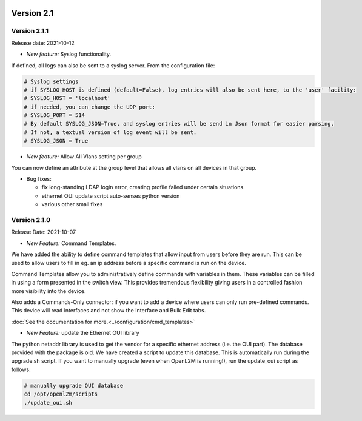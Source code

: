 .. image:: ../_static/openl2m_logo.png

===========
Version 2.1
===========

Version 2.1.1
-------------

Release date: 2021-10-12

* *New feature:* Syslog functionality.

If defined, all logs can also be sent to a syslog server. From the configuration file:

.. code-block:: bash

  # Syslog settings
  # if SYSLOG_HOST is defined (default=False), log entries will also be sent here, to the 'user' facility:
  # SYSLOG_HOST = 'localhost'
  # if needed, you can change the UDP port:
  # SYSLOG_PORT = 514
  # By default SYSLOG_JSON=True, and syslog entries will be send in Json format for easier parsing.
  # If not, a textual version of log event will be sent.
  # SYSLOG_JSON = True

* *New feature:* Allow All Vlans setting per group

You can now define an attribute at the group level that allows all vlans on all devices in that group.

* Bug fixes:

  * fix long-standing LDAP login error, creating profile failed under certain situations.
  * ethernet OUI update script auto-senses python version
  * various other small fixes

Version 2.1.0
-------------
Release Date: 2021-10-07

* *New Feature:* Command Templates.

We have added the ability to define command templates that allow input from users before they are run.
This can be used to allow users to fill in eg. an ip address before a specific command is run on the device.

Command Templates allow you to administratively define commands with variables in them. These variables can be filled in
using a form presented in the switch view. This provides tremendous flexibility giving users in a
controlled fashion more visibility into the device.

Also adds a Commands-Only connector: if you want to add a device where users can only run pre-defined commands.
This device will read interfaces and not show the Interface and Bulk Edit tabs.

:doc:`See the documentation for more.<../configuration/cmd_templates>`


* *New Feature:* update the Ethernet OUI library

The python netaddr library is used to get the vendor for a specific ethernet address (i.e. the OUI part). The database provided
with the package is old. We have created a script to update this database. This is automatically run during the upgrade.sh script.
If you want to manually upgrade (even when OpenL2M is running!), run the update_oui script as follows:

.. code-block:: bash

  # manually upgrade OUI database
  cd /opt/openl2m/scripts
  ./update_oui.sh
